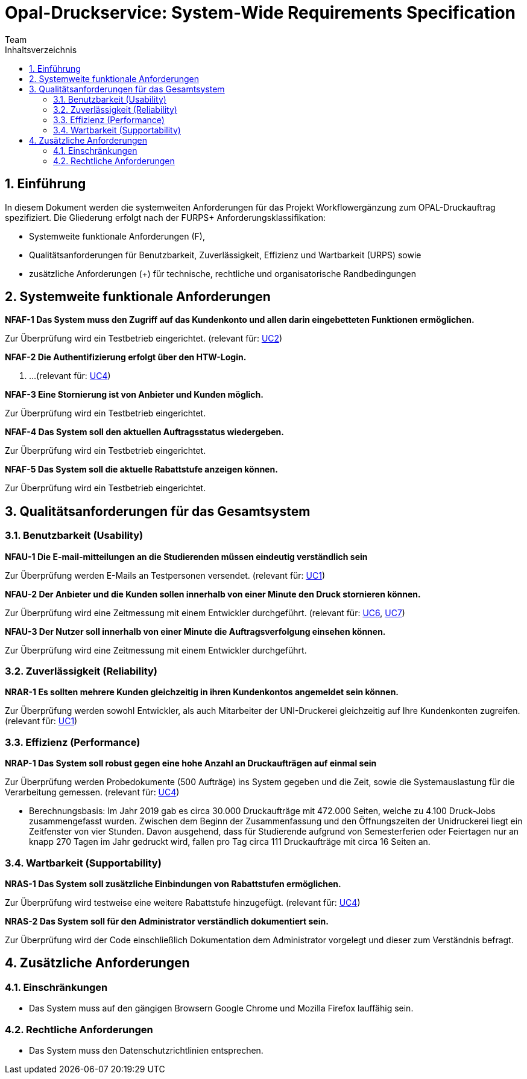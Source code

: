 = Opal-Druckservice: System-Wide Requirements Specification
Team
:toc: 
:toc-title: Inhaltsverzeichnis
:sectnums:
:icons: font

== Einführung
In diesem Dokument werden die systemweiten Anforderungen für das Projekt Workflowergänzung zum OPAL-Druckauftrag spezifiziert. Die Gliederung erfolgt nach der FURPS+ Anforderungsklassifikation:

* Systemweite funktionale Anforderungen (F),
* Qualitätsanforderungen für Benutzbarkeit, Zuverlässigkeit, Effizienz und Wartbarkeit (URPS) sowie 
* zusätzliche Anforderungen (+) für technische, rechtliche und organisatorische Randbedingungen

== Systemweite funktionale Anforderungen
*NFAF-1 Das System muss den Zugriff auf das Kundenkonto und allen darin eingebetteten Funktionen ermöglichen.*

Zur Überprüfung wird ein Testbetrieb eingerichtet.
(relevant für: <<2_usecase_Zugriff_auf_das_Kundenkonto.adoc#,UC2>>)

*NFAF-2 Die Authentifizierung erfolgt über den HTW-Login.*

. ...
(relevant für: <<Usecases\4_usecase_Druckauftraege_zusammenfassen.adoc#,UC4>>)

*NFAF-3 Eine Stornierung ist von Anbieter und Kunden möglich.*

Zur Überprüfung wird ein Testbetrieb eingerichtet.
//evt. noch das Ereignis der Erinnerungsemail

*NFAF-4 Das System soll den aktuellen Auftragsstatus wiedergeben.*

Zur Überprüfung wird ein Testbetrieb eingerichtet.

*NFAF-5 Das System soll die aktuelle Rabattstufe anzeigen können.*

Zur Überprüfung wird ein Testbetrieb eingerichtet.




== Qualitätsanforderungen für das Gesamtsystem
=== Benutzbarkeit (Usability)
*NFAU-1 Die E-mail-mitteilungen an die Studierenden müssen eindeutig verständlich sein*

Zur Überprüfung werden E-Mails an Testpersonen versendet.
(relevant für: <<1_usceace_Kundenkonto_erstellen.adoc#,UC1>>)

*NFAU-2 Der Anbieter und die Kunden sollen innerhalb von einer Minute den Druck stornieren können.*

Zur Überprüfung wird eine Zeitmessung mit einem Entwickler durchgeführt. (relevant für: <<Usecases\6_usecase_Druck_bestaetigen.adoc#,UC6>>, <<Usecases\7_usecase_Abholung_bestaetigen.adoc#,UC7>>)

*NFAU-3 Der Nutzer soll innerhalb von einer Minute die Auftragsverfolgung einsehen können.*

Zur Überprüfung wird eine Zeitmessung mit einem Entwickler durchgeführt. 

// * Ziel effektiv und zufriedenstellend ereichen
// * Auf das Wesentliche beschränken und sofort ausbauen
// ** Druckauftrag starten (Aus Sicht des Anwenders), spezielle Applikationen einbauen z.B.
// *** bestimmte Seiten drucken
// *** das ganze Dokument
// *** Teilbereich


=== Zuverlässigkeit (Reliability)
//*NFAR-1 Das System muss zu den Öffnungszeiten der Unidruckerei zur Verfügung stehen*

//Zur Überprüfung...

*NRAR-1 Es sollten mehrere Kunden gleichzeitig in ihren Kundenkontos angemeldet sein können.*

Zur Überprüfung werden sowohl Entwickler, als auch Mitarbeiter der UNI-Druckerei gleichzeitig auf Ihre Kundenkonten zugreifen. 
(relevant für: <<Usecases\1_usecase_Druckauftrag_erteilen.adoc#,UC1>>)


    
=== Effizienz (Performance)
*NRAP-1 Das System soll robust gegen eine hohe Anzahl an Druckaufträgen auf einmal sein*

Zur Überprüfung werden Probedokumente (500 Aufträge) ins System gegeben und die Zeit, sowie die Systemauslastung für die Verarbeitung gemessen.
(relevant für: <<Usecases\11_usecase_Druckauftrag_vorbereiten.adoc#,UC4>>)

* Berechnungsbasis: Im Jahr 2019 gab es circa 30.000 Druckaufträge mit 472.000 Seiten, welche zu 4.100 Druck-Jobs zusammengefasst wurden. Zwischen dem Beginn der Zusammenfassung und den Öffnungszeiten der Unidruckerei liegt ein Zeitfenster von vier Stunden. Davon ausgehend, dass für Studierende aufgrund von Semesterferien oder Feiertagen nur an knapp 270 Tagen im Jahr gedruckt wird, fallen pro Tag circa 111 Druckaufträge mit circa 16 Seiten an. 

=== Wartbarkeit (Supportability)
*NRAS-1 Das System soll zusätzliche Einbindungen von Rabattstufen ermöglichen.*

Zur Überprüfung wird testweise eine weitere Rabattstufe hinzugefügt. (relevant für: <<Usecases\4_usecase_Druckauftraege_zusammenfassen.adoc#,UC4>>)

*NRAS-2 Das System soll für den Administrator verständlich dokumentiert sein.*

Zur Überprüfung wird der Code einschließlich Dokumentation dem Administrator vorgelegt und dieser zum Verständnis befragt.

//*NRAS-3 Das System soll durch zusätzliche Druckeinstellungen erweiterbar sein*

//Zur Überprüfung wird testweise 

== Zusätzliche Anforderungen
=== Einschränkungen

* Das System muss auf den gängigen Browsern Google Chrome und Mozilla Firefox lauffähig sein.

=== Rechtliche Anforderungen
* Das System muss den Datenschutzrichtlinien entsprechen.
